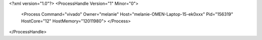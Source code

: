 <?xml version="1.0"?>
<ProcessHandle Version="1" Minor="0">
    <Process Command="vivado" Owner="melanie" Host="melanie-OMEN-Laptop-15-ek0xxx" Pid="156319" HostCore="12" HostMemory="12011980">
    </Process>
</ProcessHandle>
